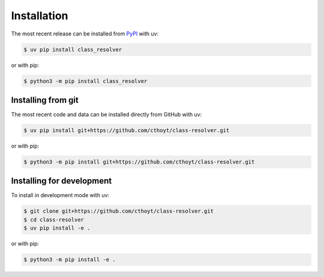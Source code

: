 Installation
============

The most recent release can be installed from `PyPI
<https://pypi.org/project/class_resolver>`_ with uv:

.. code-block:: console

    $ uv pip install class_resolver

or with pip:

.. code-block:: console

    $ python3 -m pip install class_resolver

Installing from git
-------------------

The most recent code and data can be installed directly from GitHub with uv:

.. code-block:: console

    $ uv pip install git+https://github.com/cthoyt/class-resolver.git

or with pip:

.. code-block:: console

    $ python3 -m pip install git+https://github.com/cthoyt/class-resolver.git

Installing for development
--------------------------

To install in development mode with uv:

.. code-block:: console

    $ git clone git+https://github.com/cthoyt/class-resolver.git
    $ cd class-resolver
    $ uv pip install -e .

or with pip:

.. code-block:: console

    $ python3 -m pip install -e .
